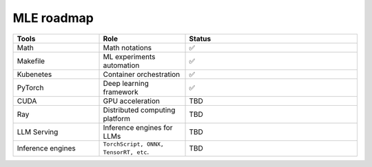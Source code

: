 ====================
MLE roadmap
====================

.. list-table:: 
   :widths: 25 25 50
   :header-rows: 1

   * - Tools
     - Role
     - Status
   * - Math
     - Math notations
     - ✅
   * - Makefile
     - ML experiments automation
     - ✅
   * - Kubenetes
     - Container orchestration
     - ✅
   * - PyTorch
     - Deep learning framework
     - ✅
   * - CUDA
     - GPU acceleration
     - TBD
   * - Ray
     - Distributed computing platform
     - TBD
   * - LLM Serving
     - Inference engines for LLMs
     - TBD
   * - Inference engines
     - ``TorchScript, ONNX, TensorRT, etc``.
     - TBD

